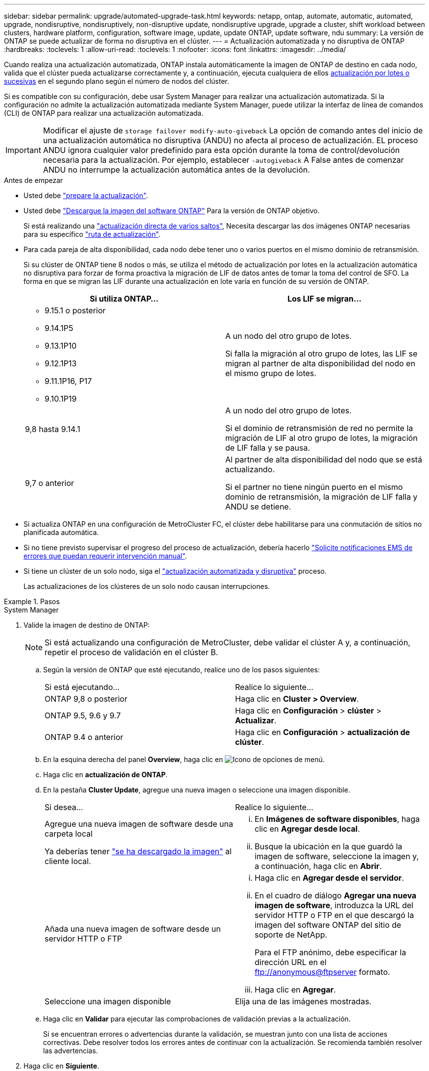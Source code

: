 ---
sidebar: sidebar 
permalink: upgrade/automated-upgrade-task.html 
keywords: netapp, ontap, automate, automatic, automated, upgrade, nondisruptive, nondisruptively, non-disruptive update, nondisruptive upgrade, upgrade a cluster, shift workload between clusters, hardware platform, configuration, software image, update, update ONTAP, update software, ndu 
summary: La versión de ONTAP se puede actualizar de forma no disruptiva en el clúster. 
---
= Actualización automatizada y no disruptiva de ONTAP
:hardbreaks:
:toclevels: 1
:allow-uri-read: 
:toclevels: 1
:nofooter: 
:icons: font
:linkattrs: 
:imagesdir: ../media/


[role="lead"]
Cuando realiza una actualización automatizada, ONTAP instala automáticamente la imagen de ONTAP de destino en cada nodo, valida que el clúster pueda actualizarse correctamente y, a continuación, ejecuta cualquiera de ellos xref:concept_upgrade_methods.html[actualización por lotes o sucesivas] en el segundo plano según el número de nodos del clúster.

Si es compatible con su configuración, debe usar System Manager para realizar una actualización automatizada.  Si la configuración no admite la actualización automatizada mediante System Manager, puede utilizar la interfaz de línea de comandos (CLI) de ONTAP para realizar una actualización automatizada.


IMPORTANT: Modificar el ajuste de `storage failover modify-auto-giveback` La opción de comando antes del inicio de una actualización automática no disruptiva (ANDU) no afecta al proceso de actualización. EL proceso ANDU ignora cualquier valor predefinido para esta opción durante la toma de control/devolución necesaria para la actualización. Por ejemplo, establecer `-autogiveback` A False antes de comenzar ANDU no interrumpe la actualización automática antes de la devolución.

.Antes de empezar
* Usted debe link:prepare.html["prepare la actualización"].
* Usted debe link:download-software-image.html["Descargue la imagen del software ONTAP"] Para la versión de ONTAP objetivo.
+
Si está realizando una link:https://docs.netapp.com/us-en/ontap/upgrade/concept_upgrade_paths.html#types-of-upgrade-paths["actualización directa de varios saltos"], Necesita descargar las dos imágenes ONTAP necesarias para su específico link:https://docs.netapp.com/us-en/ontap/upgrade/concept_upgrade_paths.html#supported-upgrade-paths["ruta de actualización"].

* Para cada pareja de alta disponibilidad, cada nodo debe tener uno o varios puertos en el mismo dominio de retransmisión.
+
Si su clúster de ONTAP tiene 8 nodos o más, se utiliza el método de actualización por lotes en la actualización automática no disruptiva para forzar de forma proactiva la migración de LIF de datos antes de tomar la toma del control de SFO.  La forma en que se migran las LIF durante una actualización en lote varía en función de su versión de ONTAP.

+
[cols="2"]
|===
| Si utiliza ONTAP... | Los LIF se migran... 


 a| 
** 9.15.1 o posterior
** 9.14.1P5
** 9.13.1P10
** 9.12.1P13
** 9.11.1P16, P17
** 9.10.1P19

| A un nodo del otro grupo de lotes.

Si falla la migración al otro grupo de lotes, las LIF se migran al partner de alta disponibilidad del nodo en el mismo grupo de lotes. 


| 9,8 hasta 9.14.1 | A un nodo del otro grupo de lotes.

Si el dominio de retransmisión de red no permite la migración de LIF al otro grupo de lotes, la migración de LIF falla y se pausa. 


| 9,7 o anterior | Al partner de alta disponibilidad del nodo que se está actualizando.

Si el partner no tiene ningún puerto en el mismo dominio de retransmisión, la migración de LIF falla y ANDU se detiene. 
|===
* Si actualiza ONTAP en una configuración de MetroCluster FC, el clúster debe habilitarse para una conmutación de sitios no planificada automática.
* Si no tiene previsto supervisar el progreso del proceso de actualización, debería hacerlo link:../error-messages/configure-ems-notifications-sm-task.html["Solicite notificaciones EMS de errores que puedan requerir intervención manual"].
* Si tiene un clúster de un solo nodo, siga el link:../system-admin/single-node-clusters.html["actualización automatizada y disruptiva"] proceso.
+
Las actualizaciones de los clústeres de un solo nodo causan interrupciones.



.Pasos
[role="tabbed-block"]
====
.System Manager
--
. Valide la imagen de destino de ONTAP:
+

NOTE: Si está actualizando una configuración de MetroCluster, debe validar el clúster A y, a continuación, repetir el proceso de validación en el clúster B.

+
.. Según la versión de ONTAP que esté ejecutando, realice uno de los pasos siguientes:
+
|===


| Si está ejecutando... | Realice lo siguiente... 


| ONTAP 9,8 o posterior  a| 
Haga clic en *Cluster > Overview*.



| ONTAP 9.5, 9.6 y 9.7  a| 
Haga clic en *Configuración* > *clúster* > *Actualizar*.



| ONTAP 9.4 o anterior  a| 
Haga clic en *Configuración* > *actualización de clúster*.

|===
.. En la esquina derecha del panel *Overview*, haga clic en image:icon_kabob.gif["Icono de opciones de menú"].
.. Haga clic en *actualización de ONTAP*.
.. En la pestaña *Cluster Update*, agregue una nueva imagen o seleccione una imagen disponible.
+
|===


| Si desea... | Realice lo siguiente... 


 a| 
Agregue una nueva imagen de software desde una carpeta local

Ya deberías tener link:download-software-image.html["se ha descargado la imagen"] al cliente local.
 a| 
... En *Imágenes de software disponibles*, haga clic en *Agregar desde local*.
... Busque la ubicación en la que guardó la imagen de software, seleccione la imagen y, a continuación, haga clic en *Abrir*.




 a| 
Añada una nueva imagen de software desde un servidor HTTP o FTP
 a| 
... Haga clic en *Agregar desde el servidor*.
... En el cuadro de diálogo *Agregar una nueva imagen de software*, introduzca la URL del servidor HTTP o FTP en el que descargó la imagen del software ONTAP del sitio de soporte de NetApp.
+
Para el FTP anónimo, debe especificar la dirección URL en el ftp://anonymous@ftpserver[] formato.

... Haga clic en *Agregar*.




 a| 
Seleccione una imagen disponible
 a| 
Elija una de las imágenes mostradas.

|===
.. Haga clic en *Validar* para ejecutar las comprobaciones de validación previas a la actualización.
+
Si se encuentran errores o advertencias durante la validación, se muestran junto con una lista de acciones correctivas. Debe resolver todos los errores antes de continuar con la actualización.  Se recomienda también resolver las advertencias.



. Haga clic en *Siguiente*.
. Haga clic en *Actualizar*.
+
La validación se realizará de nuevo. Los errores o advertencias restantes se muestran junto con una lista de acciones correctivas.  Es necesario corregir los errores antes de continuar con la actualización.  Si la validación se completa con advertencias, corrija las advertencias o seleccione *Actualizar con advertencias*.

+

NOTE: De manera predeterminada, ONTAP utiliza el link:concept_upgrade_methods.html["proceso de actualización por lotes"] para actualizar clústeres con ocho o más nodos.  A partir de ONTAP 9.10.1, si lo prefiere, puede seleccionar *Actualizar un par de alta disponibilidad a la vez* para anular el valor predeterminado y hacer que su clúster actualice un par de alta disponibilidad a la vez mediante el proceso de actualización gradual.

+
En el caso de las configuraciones de MetroCluster con más de 2 nodos, el proceso de actualización de ONTAP se inicia simultáneamente en los pares de alta disponibilidad en ambos sitios.  Para una configuración de MetroCluster de 2 nodos, la actualización se inicia primero en el sitio donde no se inicia la actualización. La actualización en el sitio restante comienza después de que la primera actualización se haya completado por completo.

. Si la actualización se detiene debido a un error, haga clic en el mensaje de error para ver los detalles y, a continuación, corrija el error y. link:resume-upgrade-after-andu-error.html["reanude la actualización"].


.Después de terminar
Cuando la actualización se haya completado correctamente, el nodo se reiniciará y se le redirigirá a la página de inicio de sesión de System Manager. Si el nodo tarda mucho tiempo en reiniciarse, debe actualizar el navegador.

--
.CLI
--
. Validar la imagen del software de destino ONTAP
+

NOTE: Si va a actualizar una configuración de MetroCluster, primero debe ejecutar los siguientes pasos en el clúster A y, a continuación, ejecutar los mismos pasos en el clúster B.

+
.. Elimine el paquete de software de ONTAP anterior:
+
[source, cli]
----
cluster image package delete -version <previous_ONTAP_Version>
----
.. Cargue la imagen de software ONTAP de destino en el repositorio de paquetes del cluster:
+
[source, cli]
----
cluster image package get -url location
----
+
[listing]
----
cluster1::> cluster image package get -url http://www.example.com/software/9.13.1/image.tgz

Package download completed.
Package processing completed.
----
+
Si está realizando una link:https://docs.netapp.com/us-en/ontap/upgrade/concept_upgrade_paths.html#types-of-upgrade-paths["actualización directa de varios saltos"], También es necesario cargar el paquete de software para la versión intermedia de ONTAP necesaria para su actualización. Por ejemplo, si está actualizando de 9,8 a 9.13.1, debe cargar el paquete de software para ONTAP 9.12.1 y a continuación utilizar el mismo comando para cargar el paquete de software de 9.13.1.

.. Compruebe que el paquete de software esté disponible en el repositorio del paquete de clúster:
+
[source, cli]
----
cluster image package show-repository
----
+
[listing]
----
cluster1::> cluster image package show-repository
Package Version  Package Build Time
---------------- ------------------
9.13.1              MM/DD/YYYY 10:32:15
----
.. Ejecute las comprobaciones automatizadas previas a la actualización:
+
[source, cli]
----
cluster image validate -version <package_version_number>
----
+
Si está realizando una link:https://docs.netapp.com/us-en/ontap/upgrade/concept_upgrade_paths.html#types-of-upgrade-paths["actualización directa de varios saltos"], Solo necesita utilizar el paquete ONTAP de destino para la verificación.  No es necesario validar la imagen de actualización intermedia por separado.  Por ejemplo, si va a actualizar de 9,8 a 9.13.1, use el paquete 9.13.1 para verificación. No es necesario validar el paquete 9.12.1 por separado.

+
[listing]
----
cluster1::> cluster image validate -version 9.13.1

WARNING: There are additional manual upgrade validation checks that must be performed after these automated validation checks have completed...
----
.. Supervise el progreso de la validación:
+
[source, cli]
----
cluster image show-update-progress
----
.. Complete todas las acciones necesarias identificadas por la validación.
.. Si va a actualizar una configuración de MetroCluster, repita los pasos anteriores en el clúster B.


. Genere un cálculo de actualización de software:
+
[source, cli]
----
cluster image update -version <package_version_number> -estimate-only
----
+

NOTE: Si va a actualizar una configuración de MetroCluster, puede ejecutar este comando en el clúster A o en el clúster B.  No es necesario ejecutarlo en ambos clústeres.

+
La estimación de actualización de software muestra detalles sobre cada componente que se va a actualizar, así como la duración estimada de la actualización.

. Realice la actualización de software:
+
[source, cli]
----
cluster image update -version <package_version_number>
----
+
** Si está realizando una link:https://docs.netapp.com/us-en/ontap/upgrade/concept_upgrade_paths.html#types-of-upgrade-paths["actualización directa de varios saltos"], Utilice la versión ONTAP de destino para el paquete_VERSION_NUMBER. Por ejemplo, si va a actualizar de ONTAP 9,8 a 9.13.1, utilice 9.13.1 como package_version_number.
** De manera predeterminada, ONTAP utiliza el link:concept_upgrade_methods.html["proceso de actualización por lotes"] para actualizar clústeres con ocho o más nodos.  Si lo prefiere, puede usar el `-force-rolling` parámetro para anular el proceso predeterminado y que el clúster actualice un nodo a la vez mediante el proceso de actualización gradual.
** Tras completar cada toma de control y devolución, la actualización espera durante 8 minutos para permitir que las aplicaciones cliente se recuperen desde la pausa en las operaciones de I/o que se producen durante la toma de control y el retorno al nodo primario. Si el entorno requiere más o menos tiempo para la estabilización de clientes, puede usar el `-stabilize-minutes` parámetro para especificar otra cantidad de tiempo de estabilización.
** Para las configuraciones MetroCluster con más de 4 nodos, la actualización automatizada comienza simultáneamente en los pares de alta disponibilidad en ambos sitios.  Para una configuración MetroCluster de 2 nodos, la actualización se inicia en el sitio donde no se inicia la actualización. La actualización en el sitio restante comienza después de que la primera actualización se haya completado por completo.


+
[listing]
----
cluster1::> cluster image update -version 9.13.1

Starting validation for this update. Please wait..

It can take several minutes to complete validation...

WARNING: There are additional manual upgrade validation checks...

Pre-update Check      Status     Error-Action
--------------------- ---------- --------------------------------------------
...
20 entries were displayed

Would you like to proceed with update ? {y|n}: y
Starting update...

cluster-1::>
----
. Muestre el progreso de la actualización del clúster:
+
[source, cli]
----
cluster image show-update-progress
----
+
Si va a actualizar una configuración de MetroCluster de 4 o 8 nodos, el `cluster image show-update-progress` el comando solo muestra el progreso del nodo en el que ejecuta el comando. Debe ejecutar el comando en cada nodo para ver el progreso de cada nodo.

. Compruebe que la actualización se ha completado correctamente en cada nodo.
+
[source, cli]
----
cluster image show-update-progress
----
+
[listing]
----
cluster1::> cluster image show-update-progress

                                             Estimated         Elapsed
Update Phase         Status                   Duration        Duration
-------------------- ----------------- --------------- ---------------
Pre-update checks    completed                00:10:00        00:02:07
Data ONTAP updates   completed                01:31:00        01:39:00
Post-update checks   completed                00:10:00        00:02:00
3 entries were displayed.

Updated nodes: node0, node1.
----
. Active una notificación de AutoSupport:
+
[source, cli]
----
autosupport invoke -node * -type all -message "Finishing_NDU"
----
+
Si el clúster no está configurado para enviar mensajes de AutoSupport, se guardará una copia de la notificación de forma local.

. Si va a actualizar una configuración de MetroCluster FC de 2 nodos, compruebe que el clúster esté habilitado para la conmutación automática de sitios no planificada.
+

NOTE: Si va a actualizar una configuración estándar, una configuración de IP de MetroCluster o una configuración de FC de MetroCluster superior a 2 nodos, no necesita realizar este paso.

+
.. Compruebe si la conmutación automática no planificada está habilitada:
+
[source, cli]
----
metrocluster show
----
+
Si la conmutación automática no planificada está habilitada, aparecerá la siguiente instrucción en el resultado del comando:

+
....
AUSO Failure Domain    auso-on-cluster-disaster
....
.. Si la sentencia no aparece en la salida, habilite la conmutación automática no planificada:
+
[source, cli]
----
metrocluster modify -auto-switchover-failure-domain auso-on-cluster-disaster
----
.. Compruebe que se ha activado la conmutación automática no planificada:
+
[source, cli]
----
metrocluster show
----




--
====


== Reanude la actualización del software ONTAP tras un error en el proceso de actualización automatizada

Si una actualización automática del software ONTAP se detiene debido a un error, debe resolver el error y, a continuación, continuar con la actualización.  Una vez resuelto el error, puede optar por continuar con el proceso de actualización automatizada o completar manualmente el proceso de actualización. Si decide continuar con la actualización automatizada, no realice ninguno de los pasos de actualización de forma manual.

.Pasos
[role="tabbed-block"]
====
.System Manager
--
. Según la versión de ONTAP que esté ejecutando, realice uno de los pasos siguientes:
+
|===


| Si está ejecutando... | Realice lo siguiente... 


 a| 
ONTAP 9,8 o posterior
 a| 
Haga clic en *Cluster* > *Overview*



 a| 
ONTAP 9,7, 9,6 o 9,5
 a| 
Haga clic en *Configuración* > *clúster* > *Actualizar*.



 a| 
ONTAP 9.4 o anterior
 a| 
** Haga clic en *Configuración* > *actualización de clúster*.
** En la esquina derecha del panel *Descripción general*, haz clic en los tres puntos verticales azules y selecciona *Actualización de ONTAP*.


|===
. Continúe la actualización automatizada o cancele la actualización y continúe manualmente.
+
|===


| Si desea... | Realice lo siguiente... 


 a| 
Reanude la actualización automatizada
 a| 
Haga clic en *Reanudar*.



 a| 
Cancele la actualización automatizada y continúe manualmente
 a| 
Haga clic en *Cancelar*.

|===


--
.CLI
--
. Vea el error de actualización:
+
[source, cli]
----
cluster image show-update-progress
----
. Resuelva el error.
. Reanude la actualización:
+
|===


| Si desea... | Introduzca el siguiente comando... 


 a| 
Reanude la actualización automatizada
 a| 
[source, cli]
----
cluster image resume-update
----


 a| 
Cancele la actualización automatizada y continúe manualmente
 a| 
[source, cli]
----
cluster image cancel-update
----
|===


--
====
.Después de terminar
link:task_what_to_do_after_upgrade.html["Realice las comprobaciones posteriores a la actualización"].



== Vídeo: Las actualizaciones se han realizado con facilidad

Eche un vistazo a las funcionalidades de actualización simplificadas de ONTAP de System Manager en ONTAP 9.8.

video::xwwX8vrrmIk[youtube,width=848,height=480]
.Información relacionada
* https://aiq.netapp.com/["Inicie Active IQ"]
* https://docs.netapp.com/us-en/active-iq/["Documentación de Active IQ"]


